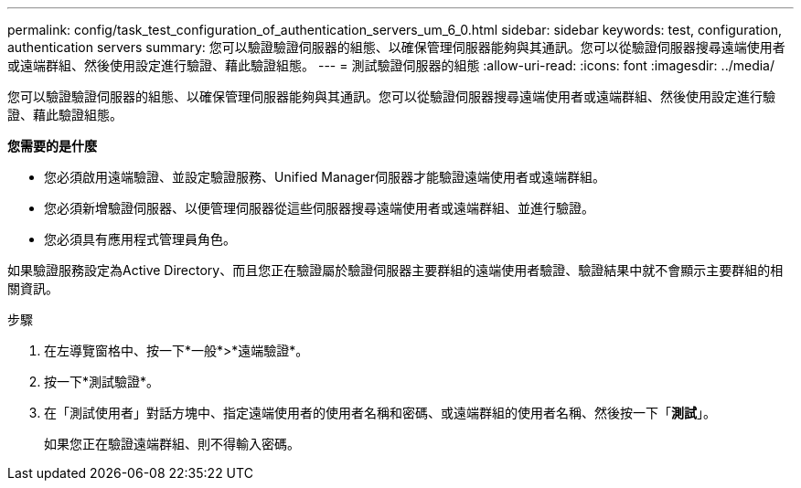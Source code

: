 ---
permalink: config/task_test_configuration_of_authentication_servers_um_6_0.html 
sidebar: sidebar 
keywords: test, configuration, authentication servers 
summary: 您可以驗證驗證伺服器的組態、以確保管理伺服器能夠與其通訊。您可以從驗證伺服器搜尋遠端使用者或遠端群組、然後使用設定進行驗證、藉此驗證組態。 
---
= 測試驗證伺服器的組態
:allow-uri-read: 
:icons: font
:imagesdir: ../media/


[role="lead"]
您可以驗證驗證伺服器的組態、以確保管理伺服器能夠與其通訊。您可以從驗證伺服器搜尋遠端使用者或遠端群組、然後使用設定進行驗證、藉此驗證組態。

*您需要的是什麼*

* 您必須啟用遠端驗證、並設定驗證服務、Unified Manager伺服器才能驗證遠端使用者或遠端群組。
* 您必須新增驗證伺服器、以便管理伺服器從這些伺服器搜尋遠端使用者或遠端群組、並進行驗證。
* 您必須具有應用程式管理員角色。


如果驗證服務設定為Active Directory、而且您正在驗證屬於驗證伺服器主要群組的遠端使用者驗證、驗證結果中就不會顯示主要群組的相關資訊。

.步驟
. 在左導覽窗格中、按一下*一般*>*遠端驗證*。
. 按一下*測試驗證*。
. 在「測試使用者」對話方塊中、指定遠端使用者的使用者名稱和密碼、或遠端群組的使用者名稱、然後按一下「*測試*」。
+
如果您正在驗證遠端群組、則不得輸入密碼。


